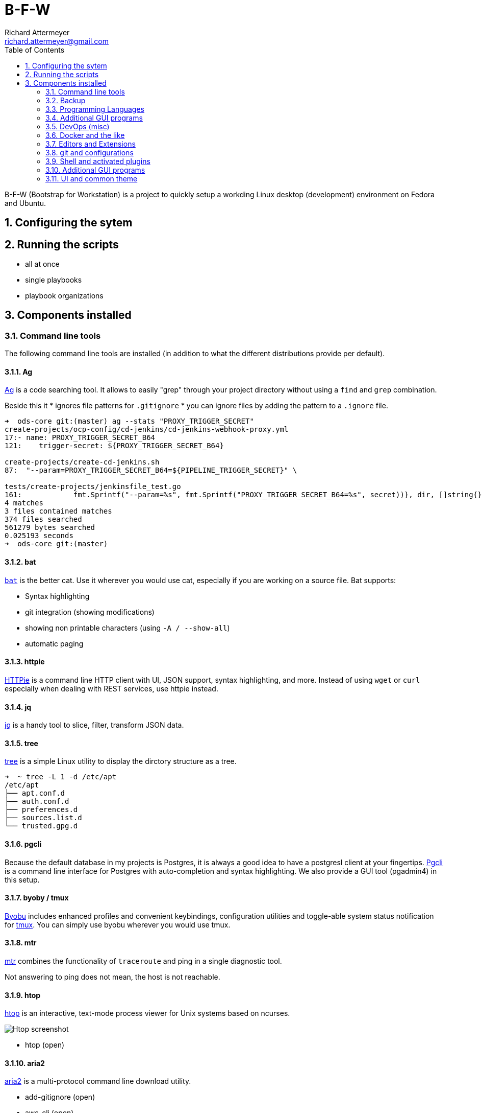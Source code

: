 = B-F-W
Richard Attermeyer <richard.attermeyer@gmail.com>
:compat-mode!:
:icons: font
:sectnums:
:toc:


B-F-W (Bootstrap for Workstation) is a project to quickly setup a workding Linux desktop (development) environment on Fedora and Ubuntu.

== Configuring the sytem

== Running the scripts

* all at once
* single playbooks
* playbook organizations

== Components installed

=== Command line tools

The following command line tools are installed (in addition to what the different distributions provide per default).

==== Ag

https://github.com/ggreer/the_silver_searcher[Ag] is a code searching tool. It allows to easily "grep" through your project directory without using a `find` and `grep` combination.

Beside this it
* ignores file patterns for `.gitignore`
* you can ignore files by adding the pattern to a `.ignore` file.

[source,bash]
....
➜  ods-core git:(master) ag --stats "PROXY_TRIGGER_SECRET"
create-projects/ocp-config/cd-jenkins/cd-jenkins-webhook-proxy.yml
17:- name: PROXY_TRIGGER_SECRET_B64
121:    trigger-secret: ${PROXY_TRIGGER_SECRET_B64}

create-projects/create-cd-jenkins.sh
87:  "--param=PROXY_TRIGGER_SECRET_B64=${PIPELINE_TRIGGER_SECRET}" \

tests/create-projects/jenkinsfile_test.go
161:		fmt.Sprintf("--param=%s", fmt.Sprintf("PROXY_TRIGGER_SECRET_B64=%s", secret))}, dir, []string{})
4 matches
3 files contained matches
374 files searched
561279 bytes searched
0.025193 seconds
➜  ods-core git:(master)
....

==== bat

https://github.com/sharkdp/bat[`bat`] is the better cat.
Use it wherever you would use cat, especially if you are working on a source file.
Bat supports:

* Syntax highlighting
* git integration (showing modifications)
* showing non printable characters (using `-A / --show-all`)
* automatic paging

==== httpie
https://httpie.org/[HTTPie] is a command line HTTP client with UI, JSON support, syntax highlighting, and more.
Instead of using `wget` or `curl` especially when dealing with REST services, use httpie instead.

==== jq
https://stedolan.github.io/jq/[jq] is a handy tool to slice, filter, transform JSON data.

==== tree
https://wiki.ubuntuusers.de/tree/[tree] is a simple Linux utility to display the dirctory structure as a tree.

[source,bash]
....
➜  ~ tree -L 1 -d /etc/apt
/etc/apt
├── apt.conf.d
├── auth.conf.d
├── preferences.d
├── sources.list.d
└── trusted.gpg.d
....

==== pgcli
Because the default database in my projects is Postgres, it is always a good idea to have a postgresl client at your fingertips.
https://www.pgcli.com/[Pgcli] is a command line interface for Postgres with auto-completion and syntax highlighting.
We also provide a GUI tool (pgadmin4) in this setup.

==== byoby / tmux
https://byobu.org/[Byobu] includes enhanced profiles and convenient keybindings, configuration utilities and toggle-able system status notification for https://github.com/tmux/tmux/wiki[tmux].
You can simply use byobu wherever you would use tmux.

==== mtr

https://www.bitwizard.nl/mtr/[mtr] combines the functionality of `traceroute` and ping in a single diagnostic tool.

Not answering to ping does not mean, the host is not reachable.

==== htop

https://hisham.hm/htop/[htop] is an interactive, text-mode process viewer for Unix systems based on ncurses.

image::https://hisham.hm/htop/htop-2.0.png[Htop screenshot]
* htop (open)

==== aria2

https://aria2.github.io/[aria2] is a multi-protocol command line download utility.




* add-gitignore (open)
* aws-cli (open)
* azure-cli (open)
* onedrive client business (open)
* rclone
* fzf

* how2 (open)
* dracula theme for zsh (open)
* fzf (open)
* aria2 (open)
* asciinema (open)

=== Backup

* borgbackup (open, cmdline) / vorta
* backintime (open, GUI)
* timeshift

=== Programming Languages

* sdkman
* rvm
* nvm
* java (11)
* python3
* gcc-c++
* golang

Beside installing some programming languages and management tools, the idea on my desktop is that
code should always be checked in in an opinionated formatted way. And this should be done without the developer to care about.
We also often face the problem that developers use different platforms (Windows, Linux, MacOS) and we should try to minimize issues
when working with wrong line endings.

Furthermore, we would like to ignore certain (mostly IDE related) files from being commited to git history.

To achieve this, we follow the follogin solution strategy

.Solution Strategy
|===
| Quality Attribute / Scenario | Solution Strategy

| Consistent formatting of source code
| Using [Prettier] and installing extensions for IDEs (VS Code, VIM). Install git `pre-commit` hook manager and configure it for your project.

| Consistent Look and feel
| Using dracula plugins for different IDEs (VS Code, VIM, IntelliJ)
|===

=== Additional GUI programs
(open)

==== Password Manager: KeypassXC (open)
KeypassXC is a password manager. It is installed and started directly when you log in.
To profit, install the firefox and chromium extensions (open).

* chromium + extensions
* Nextcloud-client
* pgadmin4 (open)

=== DevOps (misc)

Without Ansible this whole project won't work. So of course, we install
Ansible into your machine.

* ansible
* ansible-lint

We also prepare the different IDEs for Ansible

|===
|IDE | Plugin / Extension

| VIM
| 'chase/vim-ansible-yaml'
|===

* vagrant
* Virtualbox
* libvirt
* virt-manager

=== Docker and the like

* docker
* podman
* minikube

=== Editors and Extensions

* fira-code
* vim + vundle + extensions
* vscode + extensions
* intellij

=== git and configurations

The default version control system is `git`.
A default `.gitconfig` is placed in the user home directory at `~/.gitconfig`

It is configured with

* `user.name` and `user.email` as specified in the `inventory.yml` file.
* The merge tool is set to `meld`
* a global `.gitignore` file is specified and placed in the user home directory
* The default editor for commit message is `vim`
* CRLF behavior is set to `input`, as https://git-scm.com/book/it/v2/Customizing-Git-Git-Configuration[recommended]
* Git is configured to https://git-scm.com/docs/git-credential-store[store] entered _username_ and _password_.

As a command line git GUI https://jonas.github.io/tig/[tig] is installed, which is an ncurses-based text-mode interface for git. You can easily browse, stage and commit changes using tig.

The global `.gitignore` file is assembled using different parts of the https://github.com/github/gitignore[gitignore] repository and specified via the
`gitignores` variable in the `inventory.yml`.


=== Shell and activated plugins

Because the shell is the most important tool for a real hacker to interact with, it is especially important that we use
the best tools available.

Therefore we install https://github.com/ohmyzsh/ohmyzsh[`oh-my-zsh`] as the default shell for the user.
Oh-my-zsh has lots of plugins that make it easy to customize your shell to your liking.

We support a lot of the installed tools with oh-my-zsh plugins.

.Plugins
|===
|Plugin | why included

|docker
|Auto-complete argumeents and options

|kubectl
|Autocompletion

|oc
|Autocompletion for OpenShift cmd line interface

|mvn
|Standard build tool for Java projects

|gradle
|autocompletion of task names and option switches

|npm
|autocompletion for npm

|nvm
|to support the node version manager

|https://github.com/ohmyzsh/ohmyzsh/wiki/Plugins#vscode[vscode]
|Visual Studio code extra commands


|httpie
|Completion for httpie

|ng
|Completion for `angular-cli`

|vagrant
|autocompletion for Bagrant commands, task names, box names

|===


* powerline


=== Additional GUI programs


=== UI and common theme

To allow different parts of the system to show the same theme, we install
https://draculatheme.com/[dracula theme] plugins for

* Visual Studio Code
* Vim
* zsh (command line terminal)
* IntelliJ (built-in)
